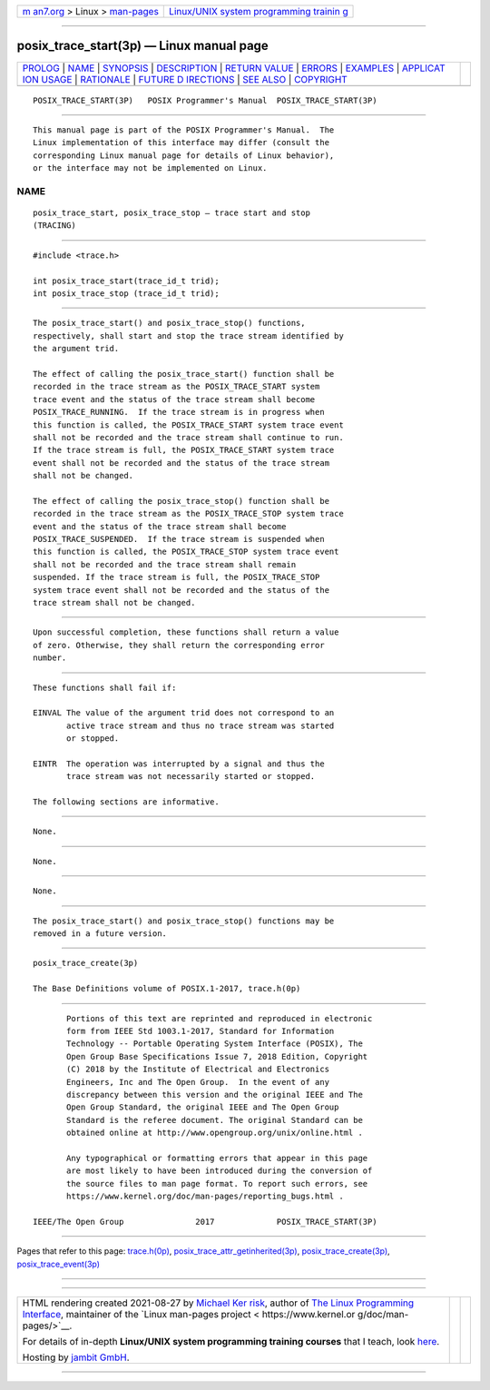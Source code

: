 .. container:: page-top

.. container:: nav-bar

   +----------------------------------+----------------------------------+
   | `m                               | `Linux/UNIX system programming   |
   | an7.org <../../../index.html>`__ | trainin                          |
   | > Linux >                        | g <http://man7.org/training/>`__ |
   | `man-pages <../index.html>`__    |                                  |
   +----------------------------------+----------------------------------+

--------------

posix_trace_start(3p) — Linux manual page
=========================================

+-----------------------------------+-----------------------------------+
| `PROLOG <#PROLOG>`__ \|           |                                   |
| `NAME <#NAME>`__ \|               |                                   |
| `SYNOPSIS <#SYNOPSIS>`__ \|       |                                   |
| `DESCRIPTION <#DESCRIPTION>`__ \| |                                   |
| `RETURN VALUE <#RETURN_VALUE>`__  |                                   |
| \| `ERRORS <#ERRORS>`__ \|        |                                   |
| `EXAMPLES <#EXAMPLES>`__ \|       |                                   |
| `APPLICAT                         |                                   |
| ION USAGE <#APPLICATION_USAGE>`__ |                                   |
| \| `RATIONALE <#RATIONALE>`__ \|  |                                   |
| `FUTURE D                         |                                   |
| IRECTIONS <#FUTURE_DIRECTIONS>`__ |                                   |
| \| `SEE ALSO <#SEE_ALSO>`__ \|    |                                   |
| `COPYRIGHT <#COPYRIGHT>`__        |                                   |
+-----------------------------------+-----------------------------------+
| .. container:: man-search-box     |                                   |
+-----------------------------------+-----------------------------------+

::

   POSIX_TRACE_START(3P)   POSIX Programmer's Manual  POSIX_TRACE_START(3P)


-----------------------------------------------------

::

          This manual page is part of the POSIX Programmer's Manual.  The
          Linux implementation of this interface may differ (consult the
          corresponding Linux manual page for details of Linux behavior),
          or the interface may not be implemented on Linux.

NAME
-------------------------------------------------

::

          posix_trace_start, posix_trace_stop — trace start and stop
          (TRACING)


---------------------------------------------------------

::

          #include <trace.h>

          int posix_trace_start(trace_id_t trid);
          int posix_trace_stop (trace_id_t trid);


---------------------------------------------------------------

::

          The posix_trace_start() and posix_trace_stop() functions,
          respectively, shall start and stop the trace stream identified by
          the argument trid.

          The effect of calling the posix_trace_start() function shall be
          recorded in the trace stream as the POSIX_TRACE_START system
          trace event and the status of the trace stream shall become
          POSIX_TRACE_RUNNING.  If the trace stream is in progress when
          this function is called, the POSIX_TRACE_START system trace event
          shall not be recorded and the trace stream shall continue to run.
          If the trace stream is full, the POSIX_TRACE_START system trace
          event shall not be recorded and the status of the trace stream
          shall not be changed.

          The effect of calling the posix_trace_stop() function shall be
          recorded in the trace stream as the POSIX_TRACE_STOP system trace
          event and the status of the trace stream shall become
          POSIX_TRACE_SUSPENDED.  If the trace stream is suspended when
          this function is called, the POSIX_TRACE_STOP system trace event
          shall not be recorded and the trace stream shall remain
          suspended. If the trace stream is full, the POSIX_TRACE_STOP
          system trace event shall not be recorded and the status of the
          trace stream shall not be changed.


-----------------------------------------------------------------

::

          Upon successful completion, these functions shall return a value
          of zero. Otherwise, they shall return the corresponding error
          number.


-----------------------------------------------------

::

          These functions shall fail if:

          EINVAL The value of the argument trid does not correspond to an
                 active trace stream and thus no trace stream was started
                 or stopped.

          EINTR  The operation was interrupted by a signal and thus the
                 trace stream was not necessarily started or stopped.

          The following sections are informative.


---------------------------------------------------------

::

          None.


---------------------------------------------------------------------------

::

          None.


-----------------------------------------------------------

::

          None.


---------------------------------------------------------------------------

::

          The posix_trace_start() and posix_trace_stop() functions may be
          removed in a future version.


---------------------------------------------------------

::

          posix_trace_create(3p)

          The Base Definitions volume of POSIX.1‐2017, trace.h(0p)


-----------------------------------------------------------

::

          Portions of this text are reprinted and reproduced in electronic
          form from IEEE Std 1003.1-2017, Standard for Information
          Technology -- Portable Operating System Interface (POSIX), The
          Open Group Base Specifications Issue 7, 2018 Edition, Copyright
          (C) 2018 by the Institute of Electrical and Electronics
          Engineers, Inc and The Open Group.  In the event of any
          discrepancy between this version and the original IEEE and The
          Open Group Standard, the original IEEE and The Open Group
          Standard is the referee document. The original Standard can be
          obtained online at http://www.opengroup.org/unix/online.html .

          Any typographical or formatting errors that appear in this page
          are most likely to have been introduced during the conversion of
          the source files to man page format. To report such errors, see
          https://www.kernel.org/doc/man-pages/reporting_bugs.html .

   IEEE/The Open Group               2017             POSIX_TRACE_START(3P)

--------------

Pages that refer to this page:
`trace.h(0p) <../man0/trace.h.0p.html>`__, 
`posix_trace_attr_getinherited(3p) <../man3/posix_trace_attr_getinherited.3p.html>`__, 
`posix_trace_create(3p) <../man3/posix_trace_create.3p.html>`__, 
`posix_trace_event(3p) <../man3/posix_trace_event.3p.html>`__

--------------

--------------

.. container:: footer

   +-----------------------+-----------------------+-----------------------+
   | HTML rendering        |                       | |Cover of TLPI|       |
   | created 2021-08-27 by |                       |                       |
   | `Michael              |                       |                       |
   | Ker                   |                       |                       |
   | risk <https://man7.or |                       |                       |
   | g/mtk/index.html>`__, |                       |                       |
   | author of `The Linux  |                       |                       |
   | Programming           |                       |                       |
   | Interface <https:     |                       |                       |
   | //man7.org/tlpi/>`__, |                       |                       |
   | maintainer of the     |                       |                       |
   | `Linux man-pages      |                       |                       |
   | project <             |                       |                       |
   | https://www.kernel.or |                       |                       |
   | g/doc/man-pages/>`__. |                       |                       |
   |                       |                       |                       |
   | For details of        |                       |                       |
   | in-depth **Linux/UNIX |                       |                       |
   | system programming    |                       |                       |
   | training courses**    |                       |                       |
   | that I teach, look    |                       |                       |
   | `here <https://ma     |                       |                       |
   | n7.org/training/>`__. |                       |                       |
   |                       |                       |                       |
   | Hosting by `jambit    |                       |                       |
   | GmbH                  |                       |                       |
   | <https://www.jambit.c |                       |                       |
   | om/index_en.html>`__. |                       |                       |
   +-----------------------+-----------------------+-----------------------+

--------------

.. container:: statcounter

   |Web Analytics Made Easy - StatCounter|

.. |Cover of TLPI| image:: https://man7.org/tlpi/cover/TLPI-front-cover-vsmall.png
   :target: https://man7.org/tlpi/
.. |Web Analytics Made Easy - StatCounter| image:: https://c.statcounter.com/7422636/0/9b6714ff/1/
   :class: statcounter
   :target: https://statcounter.com/
